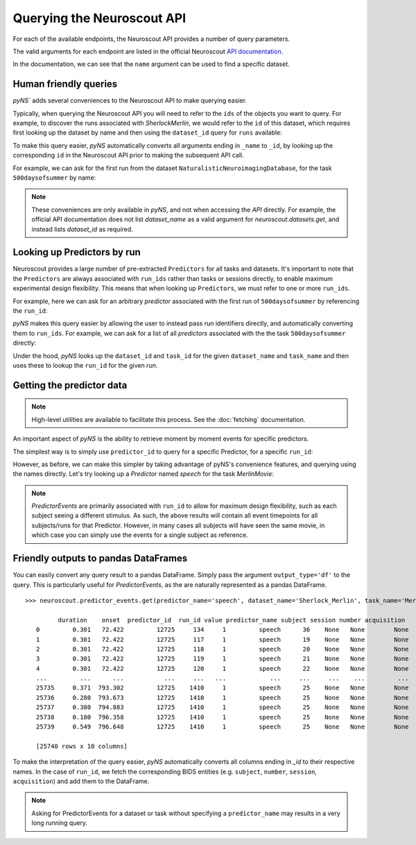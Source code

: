 Querying the Neuroscout API
===========================

.. testsetup::

   from pyns import Neuroscout
   neuroscout = Neuroscout()

For each of the available endpoints, the Neuroscout API provides a number of query parameters. 

The valid arguments for each endpoint are listed in the official Neuroscout `API documentation <https://neuroscout.org/api/>`_.

In the documentation, we can see that the ``name`` argument can be used to find a specific dataset.

.. doctest::

   >>> dataset = neuroscout.datasets.get(name='SherlockMerlin')[0]
   >>> dataset['name']
   'SherlockMerlin'
   >>> dataset['id']
   5
   >>> dataset['long_description']
   'This dataset includes the data of 18 particpants who watched Sherlock movie and data of 18 participants who watched Merlin movie.'

----------------------------------
Human friendly queries
----------------------------------

`pyNS`` adds several conveniences to the Neuroscout API to make querying easier.

Typically, when querying the Neuroscout API you will need to refer to the ``ids`` of the objects you want to query.
For example, to discover the runs associated with `SherlockMerlin`, we would refer to the ``id`` of this dataset, 
which requires first looking up the dataset by name and then using the ``dataset_id`` query for ``runs`` available:

.. doctest::

   >>> neuroscout.runs.get(dataset_id=5)[0] # First run of SherlockMerlin
   {'acquisition': None, 'dataset_id': 5, 'duration': 1453.5, 'id': 1428, 'number': None, 'session': None, 'subject': '17', 'task': 45, 'task_name': 'SherlockMovie'}

To make this query easier, `pyNS` automatically converts all arguments ending in ``_name`` to ``_id``, by looking up the corresponding ``id`` 
in the Neuroscout API prior to making the subsequent API call. 

For example, we can ask for the first run from the dataset ``NaturalisticNeuroimagingDatabase``, for the task ``500daysofsummer`` by name:

.. doctest::

   >>> neuroscout.runs.get(dataset_name='NaturalisticNeuroimagingDatabase', task_name='500daysofsummer')[0]
   {'acquisition': None, 'dataset_id': 28, 'duration': 5470.0, 'id': 1581, 'number': None, 'session': None, 'subject': '18', 'task': 50, 'task_name': '500daysofsummer'}

.. note::
   These conveniences are only available in `pyNS`, and not when accessing the `API` directly.
   For example, the official API documentation does not list `dataset_name` as a valid argument for
   `neuroscout.datasets.get`, and instead lists `dataset_id` as required.

----------------------------------
Looking up Predictors by run
----------------------------------

Neuroscout provides a large number of pre-extracted ``Predictors`` for all tasks and datasets.
It's important to note that the ``Predictors`` are always associated with ``run_ids`` rather than tasks or sessions directly, to enable maximum experimental design flexibility.
This means that when looking up ``Predictors``, we must refer to one or more ``run_ids``. 

For example, here we can ask for an arbitrary `predictor` associated with the first run of ``500daysofsummer`` by referencing the ``run_id``:

.. doctest::

   >>> neuroscout.predictors.get(run_id=1581)[0]
   {'dataset_id': 28, 'description': 'Degree of blur/sharpness of the image', 'extracted_feature': {'created_at': '2021-05-05 00:52:59.856713', 'description': 'Degree of blur/sharpness of the image', 'extractor_name': 'SharpnessExtractor', 'id': 425739, 'modality': 'image', 'resample_frequency': None}, 'id': 40254, 'max': 1.0, 'mean': 0.8604099357979763, 'min': 0.0, 'name': 'sharpness', 'num_na': 0, 'private': False, 'source': 'extracted'}


`pyNS` makes this query easier by allowing the user to instead pass `run` identifiers directly, and automatically converting them to ``run_ids``.
For example, we can ask for a list of all `predictors` associated with the the task ``500daysofsummer`` directly:

.. doctest::

   >>> predictors = neuroscout.predictors.get(dataset_name='NaturalisticNeuroimagingDatabase', task_name='500daysofsummer')
   >>> [p['name'] for p in predictors][0:5] # Print first 5 predictor names
   ['sharpness', 'tool', 'subtlexusfrequency_FREQcount', 'subtlexusfrequency_CDcount', 'subtlexusfrequency_FREQlow']


Under the hood, `pyNS` looks up the ``dataset_id`` and ``task_id`` for the given ``dataset_name`` and ``task_name`` and then uses these to lookup the ``run_id`` for the given `run`.

----------------------------------
Getting the predictor data
----------------------------------

.. note::
    
    High-level utilities are available to facilitate this process. See the :doc:`fetching` documentation.

An important aspect of `pyNS` is the ability to retrieve moment by moment events for specific predictors.

The simplest way is to simply use ``predictor_id`` to query for a specific Predictor, for a specific ``run_id``:

.. doctest::

   # First two events for Predictor
   >>> neuroscout.predictor_events.get(predictor_id=40254, run_id=1581)[0:2]  
   [{'duration': 1.0, 'onset': 0.0, 'predictor_id': 40254, 'run_id': 1581, 'value': '0.03137254901960784'}, {'duration': 1.0, 'onset': 1.0, 'predictor_id': 40254, 'run_id': 1581, 'value': '0.0196078431372549'}]

However, as before, we can make this simpler by taking advantage of pyNS's convenience features, and querying using the names directly.
Let's try looking up a `Predictor` named `speech` for the task `MerlinMovie`:

.. doctest::

   >>> neuroscout.predictor_events.get(predictor_name='speech', dataset_name='SherlockMerlin', task_name='MerlinMovie')[0:2]
   [{'duration': 0.30100000000000016, 'onset': 72.422, 'predictor_id': 12725, 'run_id': 134, 'value': '1'}, {'duration': 0.30100000000000016, 'onset': 72.422, 'predictor_id': 12725, 'run_id': 117, 'value': '1'}]

.. note::
   `PredictorEvents` are primarily associated with ``run_id`` to allow for maximum design flexibility, such as each subject seeing a different stimulus.
   As such, the above results will contain all event timepoints for all subjects/runs for that Predictor.
   However, in many cases all subjects will have seen the same movie, in which case you can simply use the events for a single subject as reference.


------------------------------------------
Friendly outputs to pandas DataFrames
------------------------------------------

You can easily convert any query result to a pandas DataFrame. Simply pass the argument ``output_type='df'`` to the query.
This is particularly useful for `PredictorEvents`, as the are naturally represented as a pandas DataFrame.

::

   >>> neuroscout.predictor_events.get(predictor_name='speech', dataset_name='Sherlock_Merlin', task_name='MerlinMovie', output_type='df')

            duration    onset  predictor_id  run_id value predictor_name subject session number acquisition
      0         0.301   72.422         12725     134     1         speech      36    None   None        None
      1         0.301   72.422         12725     117     1         speech      19    None   None        None
      2         0.301   72.422         12725     118     1         speech      20    None   None        None
      3         0.301   72.422         12725     119     1         speech      21    None   None        None
      4         0.301   72.422         12725     120     1         speech      22    None   None        None
      ...         ...      ...           ...     ...   ...            ...     ...     ...    ...         ...
      25735     0.371  793.302         12725    1410     1         speech      25    None   None        None
      25736     0.280  793.673         12725    1410     1         speech      25    None   None        None
      25737     0.380  794.883         12725    1410     1         speech      25    None   None        None
      25738     0.180  796.358         12725    1410     1         speech      25    None   None        None
      25739     0.549  796.648         12725    1410     1         speech      25    None   None        None

      [25740 rows x 10 columns]


To make the interpretation of the query easier, `pyNS` automatically converts all columns ending in `_id` to their respective names.
In the case of ``run_id``, we fetch the corresponding BIDS entities (e.g. ``subject``, ``number``, ``session``, ``acquisition``) and add them to the DataFrame.

.. note::
   Asking for PredictorEvents for a dataset or task without specifying a ``predictor_name`` may results in a very long running query.
